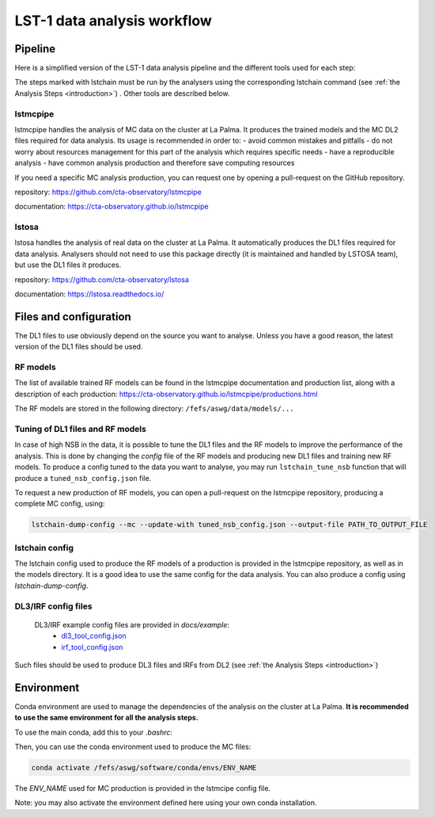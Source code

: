 ============================
LST-1 data analysis workflow
============================

Pipeline
========

Here is a simplified version of the LST-1 data analysis pipeline and the different tools used for each step:

.. this image can be modified going to mermaid.live and loading it using its URL in Actions/LOAD GIST
.. image:: https://mermaid.ink/img/pako:eNptkk2LwjAQhv9KyGkXLOh662EvusKCXuqxKTLbjlrIR0lSliL-9500DXTVHNJ8PO87M-nceG0a5Dk_S_NbX8F6ti-EFprRKJYnVb8d-5-Lhe76zrJMOq_qru0wyz6ZIqV0ZbGbVtVM9chu9x-nw6akDztsqhTATdZRUxbLeMmmcQGloBxnIXRnjTeaFiix9tboiUTdJL8YJcamYlodQn8XO5eAmOgDEFQNeBizswiShV31rHgsZ_ZOQREh44CI7X6VPFfJLuW4mtFPScxLeYmtJyxAoTQCxhfqhnAPGuTgWpdM1snkJcMXXKFV0DbUAbegEdxfUaHgOS0bPEMvveBC3wmF3pvjoGuee9vjgvcdeeO2BfqH6v_hV9N6Y3l-BunoEMftIXba2HD3P0O7zCs?type=png)](https://mermaid.live/edit#pako:eNptkk2LwjAQhv9KyGkXLOh662EvusKCXuqxKTLbjlrIR0lSliL-9500DXTVHNJ8PO87M-nceG0a5Dk_S_NbX8F6ti-EFprRKJYnVb8d-5-Lhe76zrJMOq_qru0wyz6ZIqV0ZbGbVtVM9chu9x-nw6akDztsqhTATdZRUxbLeMmmcQGloBxnIXRnjTeaFiix9tboiUTdJL8YJcamYlodQn8XO5eAmOgDEFQNeBizswiShV31rHgsZ_ZOQREh44CI7X6VPFfJLuW4mtFPScxLeYmtJyxAoTQCxhfqhnAPGuTgWpdM1snkJcMXXKFV0DbUAbegEdxfUaHgOS0bPEMvveBC3wmF3pvjoGuee9vjgvcdeeO2BfqH6v_hV9N6Y3l-BunoEMftIXba2HD3P0O7zCs
    :width: 1080
    :align: center
    :alt: LST-1 data analysis pipeline


The steps marked with lstchain must be run by the analysers using the corresponding lstchain command (see :ref:`the Analysis Steps <introduction>`) .
Other tools are described below.


lstmcpipe
---------
lstmcpipe handles the analysis of MC data on the cluster at La Palma. 
It produces the trained models and the MC DL2 files required for data analysis.
Its usage is recommended in order to:
- avoid common mistakes and pitfalls
- do not worry about resources management for this part of the analysis which requires specific needs
- have a reproducible analysis
- have common analysis production and therefore save computing resources

If you need a specific MC analysis production, you can request one by opening a pull-request on the GitHub repository.

repository: https://github.com/cta-observatory/lstmcpipe

documentation: https://cta-observatory.github.io/lstmcpipe

lstosa
------
lstosa handles the analysis of real data on the cluster at La Palma.
It automatically produces the DL1 files required for data analysis.
Analysers should not need to use this package directly (it is maintained and handled by LSTOSA team), but use the DL1 files it produces.

repository: https://github.com/cta-observatory/lstosa    

documentation: https://lstosa.readthedocs.io/


Files and configuration
=======================

The DL1 files to use obviously depend on the source you want to analyse.
Unless you have a good reason, the latest version of the DL1 files should be used.

RF models
---------

The list of available trained RF models can be found in the lstmcpipe documentation and production list, 
along with a description of each production:
https://cta-observatory.github.io/lstmcpipe/productions.html

The RF models are stored in the following directory:
``/fefs/aswg/data/models/...``


Tuning of DL1 files and RF models
---------------------------------

In case of high NSB in the data, it is possible to tune the DL1 files and the RF models to improve the performance of the analysis.      
This is done by changing the `config` file of the RF models and producing new DL1 files and training new RF models.
To produce a config tuned to the data you want to analyse, you may run ``lstchain_tune_nsb`` function that will produce a ``tuned_nsb_config.json`` file.

To request a new production of RF models, you can open a pull-request on the lstmcpipe repository, producing a complete MC config, using:

.. code-block::

    lstchain-dump-config --mc --update-with tuned_nsb_config.json --output-file PATH_TO_OUTPUT_FILE


lstchain config
---------------

The lstchain config used to produce the RF models of a production is provided in the lstmcpipe repository, as well as in the models directory.
It is a good idea to use the same config for the data analysis.
You can also produce a config using `lstchain-dump-config`.

DL3/IRF config files
--------------------

 DL3/IRF example config files are provided in `docs/example`:
  - `dl3_tool_config.json <examples/dl3_tool_config.json>`_
  - `irf_tool_config.json <examples/irf_tool_config.json>`_

Such files should be used to produce DL3 files and IRFs from DL2 (see :ref:`the Analysis Steps <introduction>`)

Environment
===========

Conda environment are used to manage the dependencies of the analysis on the cluster at La Palma.
**It is recommended to use the same environment for all the analysis steps.**

To use the main conda, add this to your `.bashrc`:

.. code-block::
    :caption: conda setup

    # >>> conda initialize >>>
    # !! Contents within this block are managed by 'conda init' !!
    __conda_setup="$('/fefs/aswg/software/virtual_env/anaconda3/bin/conda' 'shell.bash' 'hook' 2> /dev/null)"
    if [ $? -eq 0 ]; then
        eval "$__conda_setup"
    else
        if [ -f "/fefs/aswg/software/virtual_env/anaconda3/etc/profile.d/conda.sh" ]; then
            . "/fefs/aswg/software/virtual_env/anaconda3/etc/profile.d/conda.sh"
        else
            export PATH="/fefs/aswg/software/virtual_env/anaconda3/bin:$PATH"
        fi
    fi
    unset __conda_setup
    # <<< conda initialize <<<


Then, you can use the conda environment used to produce the MC files:

.. code-block::

    conda activate /fefs/aswg/software/conda/envs/ENV_NAME


The `ENV_NAME` used for MC production is provided in the lstmcipe config file.


Note: you may also activate the environment defined here using your own conda installation.